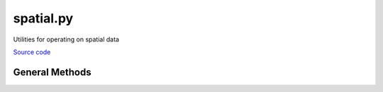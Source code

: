 ==========
spatial.py
==========

Utilities for operating on spatial data

`Source code`__

.. __: https://github.com/tsutterley/spatial-interpolators/blob/master/spatial_interpolators/spatial.py

General Methods
===============


.. method:: spatial_interpolators.spatial.data_type(x, y, t)

    Determines input data type based on variable dimensions

    Arguments: spatial and temporal coordinates

    Returns:

        string denoting input data type

          * ``'time series'``
          * ``'drift'``
          * ``'grid'``


.. method:: spatial_interpolators.spatial.convert_ellipsoid(phi1, h1, a1, f1, a2, f2, eps=1e-12, itmax=10)

    Convert latitudes and heights to a different ellipsoid using Newton-Raphson

    Arguments:

        ``phi1``: latitude of input ellipsoid in degrees

        ``h1``: height above input ellipsoid in meters

        ``a1``: semi-major axis of input ellipsoid

        ``f1``: flattening of input ellipsoid

        ``a2``: semi-major axis of output ellipsoid

        ``f2``: flattening of output ellipsoid

    Keyword arguments:

        ``eps``: tolerance to prevent division by small numbers and to determine convergence

        ``itmax``: maximum number of iterations to use in Newton-Raphson

    Returns:

        ``phi2``: latitude of output ellipsoid in degrees

        ``h2``: height above output ellipsoid in meters


.. method:: spatial_interpolators.spatial.compute_delta_h(a1, f1, a2, f2, lat)

    Compute difference in elevation for two ellipsoids at a given latitude using a simplified empirical equation

    Arguments:

        ``a1``: semi-major axis of input ellipsoid

        ``f1``: flattening of input ellipsoid

        ``a2``: semi-major axis of output ellipsoid

        ``f2``: flattening of output ellipsoid

        ``lat``: array of latitudes in degrees

    Returns:

        ``delta_h``: difference in elevation for two ellipsoids


.. method:: spatial_interpolators.spatial.wrap_longitudes(lon):

    Wraps longitudes to range from -180 to +180

    Arguments:

        ``lon``: longitude


.. method:: spatial_interpolators.spatial.to_cartesian(lon,lat,a_axis=6378137.0,flat=1.0/298.257223563)

    Converts geodetic coordinates to Cartesian coordinates

    Arguments:

        ``lon``: longitude

        ``lat``: latitude

    Keyword arguments:

        ``h``: height

        ``a_axis``: semimajor axis of the ellipsoid

        ``flat``: ellipsoidal flattening

    Returns:

        ``x``, ``y``, ``z`` in Cartesian coordinates


.. method:: spatial_interpolators.spatial.to_sphere(x,y,z)

    Convert from Cartesian coordinates to spherical coordinates

    Arguments:

        ``x``, ``y``, ``z`` in Cartesian coordinates

    Returns:

        ``lon``: longitude

        ``lat``: latitude

        ``rad``: radius


.. method:: spatial_interpolators.spatial.to_geodetic(x,y,z,a_axis=6378137.0,flat=1.0/298.257223563)

    Convert from Cartesian coordinates to geodetic coordinates using `a closed form solution <https://arc.aiaa.org/doi/abs/10.2514/3.21016>`_

    Arguments:

        ``x``, ``y``, ``z`` in Cartesian coordinates

    Keyword arguments:

        ``a_axis``: semimajor axis of the ellipsoid

        ``flat``: ellipsoidal flattening

    Returns:

        ``lon``: longitude

        ``lat``: latitude

        ``h``: height


.. method:: spatial_interpolators.spatial.scale_areas(lat, flat=1.0/298.257223563, ref=70.0)

    Calculates area scaling factors for a polar stereographic projection

    Arguments:

        ``lat``: latitude

    Keyword arguments:

        ``flat``: ellipsoidal flattening

        ``ref``: reference latitude (true scale latitude)

    Returns:

        ``scale``: area scaling factors at input latitudes
